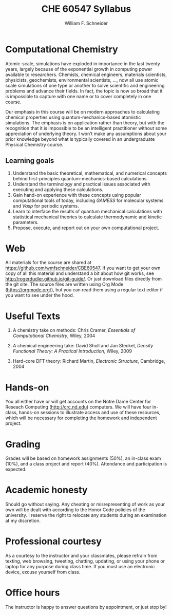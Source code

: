 #+BEGIN_OPTIONS
#+AUTHOR: William F. Schneider
#+TITLE: CHE 60547 Syllabus
#+EMAIL: wschneider@nd.edu
#+LATEX_CLASS_OPTIONS: [11pt]
#+LATEX_HEADER:\usepackage[left=1in, right=1in, top=1in, bottom=1in, nohead]{geometry}
#+LATEX_HEADER:\geometry{margin=1.0in}
#+LATEX_HEADER:\usepackage{amsmath}
#+LATEX_HEADER:\usepackage{graphicx}
#+LATEX_HEADER:\usepackage{epstopdf}
#+LATEX_HEADER:\usepackage{fancyhdr}
#+LATEX_HEADER:\usepackage{hyperref}
#+LATEX_HEADER:\usepackage[labelfont=bf]{caption}
#+LATEX_HEADER:\usepackage{setspace}
# #+LATEX_HEADER:\setlength{\headheight}{10.2pt}
# #+LATEX_HEADER:\setlength{\headsep}{20pt}
#+LATEX_HEADER:\def\dbar{{\mathchar'26\mkern-12mu d}}
#+LATEX_HEADER:\pagestyle{fancy}
#+LATEX_HEADER:\fancyhf{}
#+LATEX_HEADER:\renewcommand{\headrulewidth}{0.5pt}
#+LATEX_HEADER:\renewcommand{\footrulewidth}{0.5pt}
#+LATEX_HEADER:\lfoot{\today}
#+LATEX_HEADER:\cfoot{\copyright\ 2019 W.\ F.\ Schneider}
#+LATEX_HEADER:\rfoot{\thepage}
#+LATEX_HEADER:\title{University of Notre Dame\\Computationl Chemistry\\(CBE 40447/60547)}
#+LATEX_HEADER:\author{Prof. William F.\ Schneider}
#+LATEX_HEADER:\def\dbar{{\mathchar'26\mkern-12mu d}}
#+LATEX_HEADER:\usepackage[small]{titlesec}
#+LATEX_HEADER:\titlespacing*{\section}
#+LATEX_HEADER:{0pt}{0.4\baselineskip}{0.0\baselineskip}
#+LATEX_HEADER:\titlespacing*{\subsection}
#+LATEX_HEADER:{0pt}{0.4\baselineskip}{0.0\baselineskip}
#+LATEX_HEADER:\titlespacing*{\subsubsection}
#+LATEX_HEADER:{0pt}{0.1\baselineskip}{0.0\baselineskip}

#+OPTIONS: toc:nil
#+OPTIONS: H:3 num:3
#+OPTIONS: ':t
#+END_OPTIONS

#+BEGIN_EXPORT latex
\begin{center}
\textsc{\Large Computational Chemistry (CBE 60547)}\\University of Notre Dame, Fall 2019
\end{center}
\begin{tabular*}{\textwidth}{@{\extracolsep{\fill}}l r}
\hline
Prof.\ Bill Schneider & Classroom: B011 DBRT\\
Office: 370 NSH & Lecture MWF 12:50-1:40\\
\email{wschneider@nd.edu}, phone 574-631-8754\\
\hline
\end{tabular*}
#+END_EXPORT

* Computational Chemistry
Atomic-scale, simulations have exploded in importance in the last twenty years, largely because of the exponential growth in computing power available to researchers. Chemists, chemical engineers, materials scientists, physicists, geochemists, environmental scientists, ..., now all use atomic scale simulations of one type or another to solve scientific and engineering problems and advance their fields. In fact, the topic is now so broad that it is impossible to capture with one name or to cover completely in one course.

Our emphasis in this course will be on modern approaches to calculating chemical properties using quantum-mechanics-based atomistic simulations. The emphasis is on application rather than theory, but with the recognition that it is impossible to be an intelligent practitioner without some appreciation of underlying theory. I won’t make any assumptions about your prior knowledge beyond what is typically covered in an undergraduate Physical Chemistry course. 
** Learning goals
1. Understand the basic theoretical, mathematical, and numerical concepts behind  first-principles quantum-mechanics-based calculations.
2. Understand the terminology and practical issues associated with executing and applying these calculations.
3. Gain hand-on experience with these concepts using popular computational tools of today, including /GAMESS/ for molecular systems and /Vasp/ for periodic systems.
4. Learn to interface the results of quantum mechanical calculations with statistical mechanical theories to calculate thermodynamic and kinetic parameters.
5. Propose, execute, and report out on your own computational project.

* Web
All materials for the course are shared at [[https://github.com/wmfschneider/CBE60547]].  If you want to get your own copy of all this material and understand a bit about how git works, see [[http://rogerdudler.github.io/git-guide/]].  Or just download files directly from the git site. The source files are written using Org Mode ([[https://orgmode.org/]]), but you can read them using a regular text editor if you want to see under the hood.

* Useful Texts
1. A chemistry take on methods: Chris Cramer, /Essentials of Computational Chemistry/, Wiley, 2004

2. A chemical engineering take: David Sholl and Jan Steckel, /Density Functional Theory: A Practical Introduction/, Wiley, 2009

3. Hard-core DFT theory: Richard Martin, /Electronic Structure/, Cambridge, 2004

* Hands-on
You all either have or will get accounts on the Notre Dame Center for Reseach Computing ([[http://crc.nd.edu]]) computers. We will have four in-class, hands-on sessions to illustrate access and use of these resources, which will be necessary for completing the homework and independent project. 

* Grading
Grades will be based on homework assignments (50%), an in-class exam (10%), and a class project and report (40%).  Attendance and participation is expected.

* Academic honesty
Should go without saying. Any cheating or misrepresenting of work as your own will be dealt with according to the Honor Code policies of the university. I reserve the right to relocate any students during an examination at my discretion.

* Professional courtesy
As a courtesy to the instructor and your classmates, please refrain from
texting, web browsing, tweeting, chatting, updating, or using your phone or laptop for any
purpose during class time.  If you must use an electronic device, excuse
yourself from class.

* Office hours
The instructor is happy to answer questions by appointment, or just stop by!
